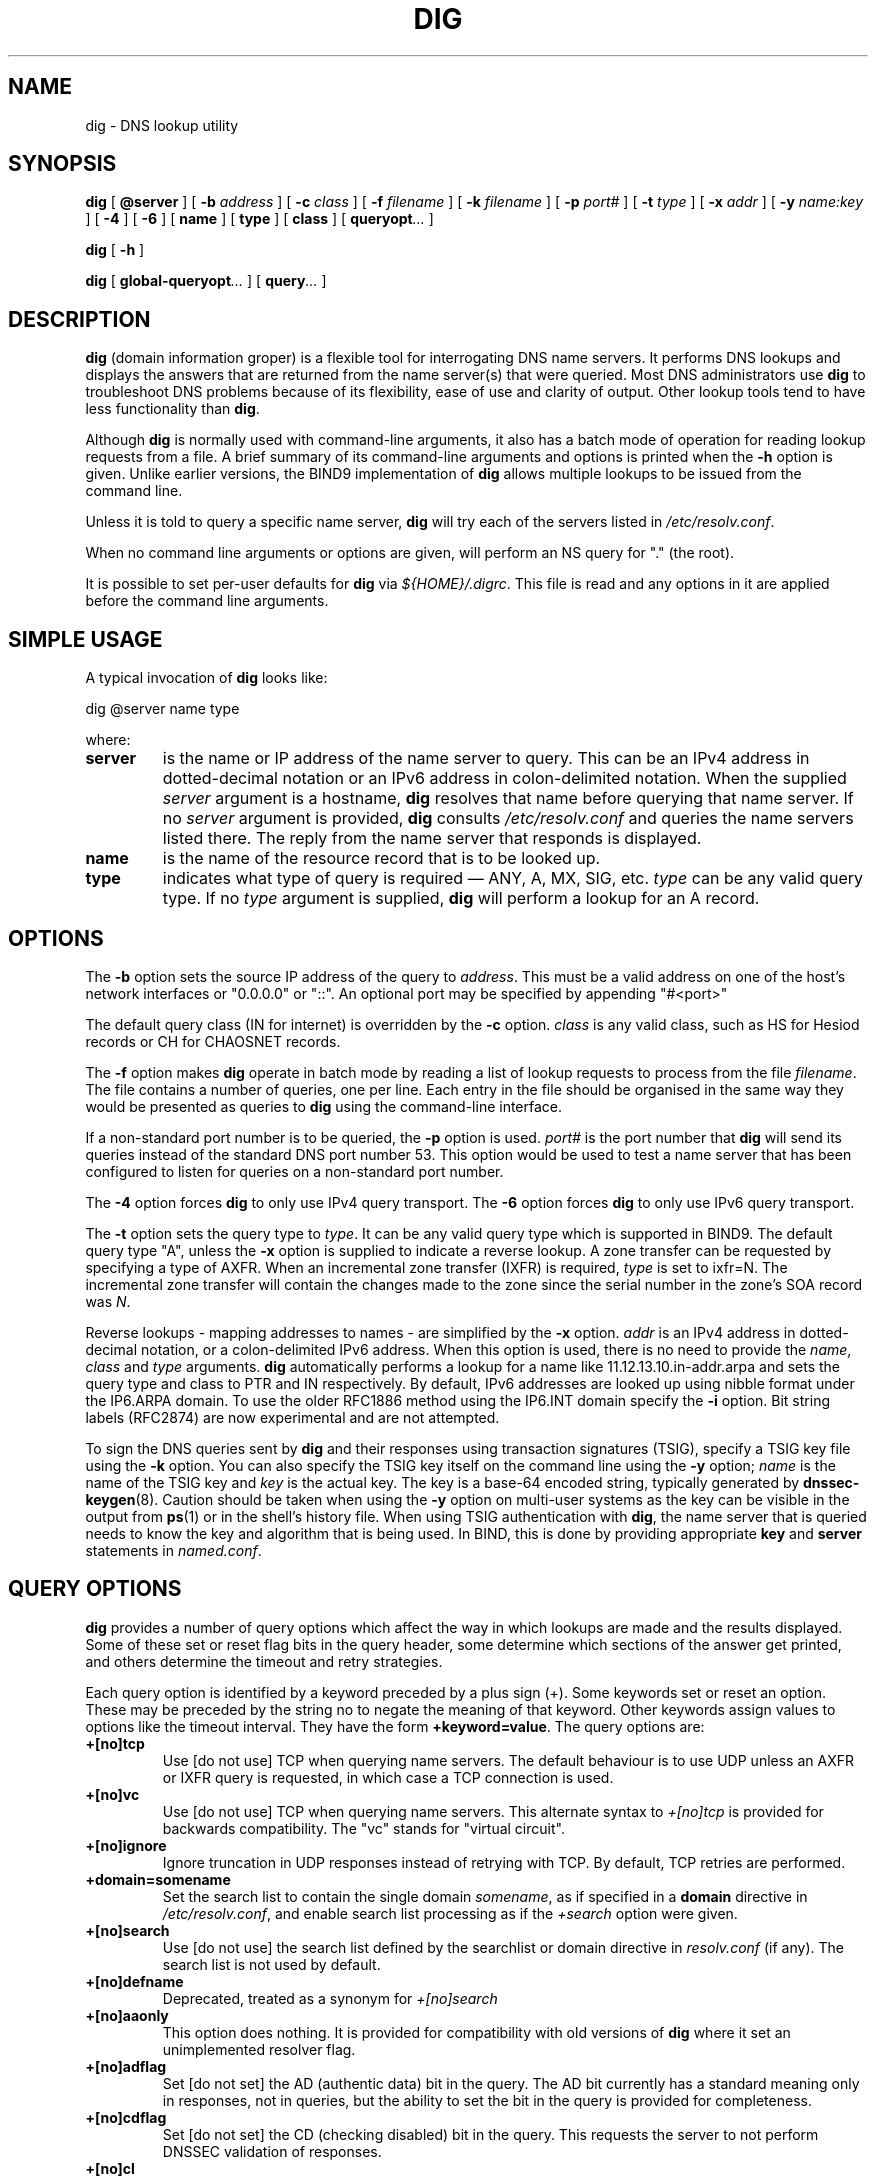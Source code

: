 .\" Copyright (C) 2004  Internet Systems Consortium, Inc. ("ISC")
.\" Copyright (C) 2000-2003  Internet Software Consortium.
.\"
.\" Permission to use, copy, modify, and distribute this software for any
.\" purpose with or without fee is hereby granted, provided that the above
.\" copyright notice and this permission notice appear in all copies.
.\"
.\" THE SOFTWARE IS PROVIDED "AS IS" AND ISC DISCLAIMS ALL WARRANTIES WITH
.\" REGARD TO THIS SOFTWARE INCLUDING ALL IMPLIED WARRANTIES OF MERCHANTABILITY
.\" AND FITNESS.  IN NO EVENT SHALL ISC BE LIABLE FOR ANY SPECIAL, DIRECT,
.\" INDIRECT, OR CONSEQUENTIAL DAMAGES OR ANY DAMAGES WHATSOEVER RESULTING FROM
.\" LOSS OF USE, DATA OR PROFITS, WHETHER IN AN ACTION OF CONTRACT, NEGLIGENCE
.\" OR OTHER TORTIOUS ACTION, ARISING OUT OF OR IN CONNECTION WITH THE USE OR
.\" PERFORMANCE OF THIS SOFTWARE.
.\"
.\" $Id: dig.1,v 1.23.18.3 2004/04/13 12:17:09 marka Exp $
.\"
.TH "DIG" "1" "Jun 30, 2000" "BIND9" ""
.SH NAME
dig \- DNS lookup utility
.SH SYNOPSIS
.sp
\fBdig\fR [ \fB@server\fR ]  [ \fB-b \fIaddress\fB\fR ]  [ \fB-c \fIclass\fB\fR ]  [ \fB-f \fIfilename\fB\fR ]  [ \fB-k \fIfilename\fB\fR ]  [ \fB-p \fIport#\fB\fR ]  [ \fB-t \fItype\fB\fR ]  [ \fB-x \fIaddr\fB\fR ]  [ \fB-y \fIname:key\fB\fR ]  [ \fB-4\fR ]  [ \fB-6\fR ]  [ \fBname\fR ]  [ \fBtype\fR ]  [ \fBclass\fR ]  [ \fBqueryopt\fR\fI...\fR ] 
.sp
\fBdig\fR [ \fB-h\fR ] 
.sp
\fBdig\fR [ \fBglobal-queryopt\fR\fI...\fR ]  [ \fBquery\fR\fI...\fR ] 
.SH "DESCRIPTION"
.PP
\fBdig\fR (domain information groper) is a flexible tool
for interrogating DNS name servers. It performs DNS lookups and
displays the answers that are returned from the name server(s) that
were queried. Most DNS administrators use \fBdig\fR to
troubleshoot DNS problems because of its flexibility, ease of use and
clarity of output. Other lookup tools tend to have less functionality
than \fBdig\fR.
.PP
Although \fBdig\fR is normally used with command-line
arguments, it also has a batch mode of operation for reading lookup
requests from a file. A brief summary of its command-line arguments
and options is printed when the \fB-h\fR option is given.
Unlike earlier versions, the BIND9 implementation of
\fBdig\fR allows multiple lookups to be issued from the
command line.
.PP
Unless it is told to query a specific name server,
\fBdig\fR will try each of the servers listed in
\fI/etc/resolv.conf\fR.
.PP
When no command line arguments or options are given, will perform an
NS query for "." (the root).
.PP
It is possible to set per-user defaults for \fBdig\fR via
\fI${HOME}/.digrc\fR. This file is read and any options in it
are applied before the command line arguments.
.SH "SIMPLE USAGE"
.PP
A typical invocation of \fBdig\fR looks like:
.sp
.nf
 dig @server name type 
.sp
.fi
where:
.TP
\fBserver\fR
is the name or IP address of the name server to query. This can be an IPv4
address in dotted-decimal notation or an IPv6
address in colon-delimited notation. When the supplied
\fIserver\fR argument is a hostname,
\fBdig\fR resolves that name before querying that name
server. If no \fIserver\fR argument is provided,
\fBdig\fR consults \fI/etc/resolv.conf\fR
and queries the name servers listed there. The reply from the name
server that responds is displayed.
.TP
\fBname\fR
is the name of the resource record that is to be looked up.
.TP
\fBtype\fR
indicates what type of query is required \(em
ANY, A, MX, SIG, etc.
\fItype\fR can be any valid query type. If no
\fItype\fR argument is supplied,
\fBdig\fR will perform a lookup for an A record.
.SH "OPTIONS"
.PP
The \fB-b\fR option sets the source IP address of the query
to \fIaddress\fR. This must be a valid address on
one of the host's network interfaces or "0.0.0.0" or "::". An optional port
may be specified by appending "#<port>"
.PP
The default query class (IN for internet) is overridden by the
\fB-c\fR option. \fIclass\fR is any valid
class, such as HS for Hesiod records or CH for CHAOSNET records.
.PP
The \fB-f\fR option makes \fBdig \fR operate
in batch mode by reading a list of lookup requests to process from the
file \fIfilename\fR. The file contains a number of
queries, one per line. Each entry in the file should be organised in
the same way they would be presented as queries to
\fBdig\fR using the command-line interface.
.PP
If a non-standard port number is to be queried, the
\fB-p\fR option is used. \fIport#\fR is
the port number that \fBdig\fR will send its queries
instead of the standard DNS port number 53. This option would be used
to test a name server that has been configured to listen for queries
on a non-standard port number.
.PP
The \fB-4\fR option forces \fBdig\fR to only
use IPv4 query transport. The \fB-6\fR option forces
\fBdig\fR to only use IPv6 query transport.
.PP
The \fB-t\fR option sets the query type to
\fItype\fR. It can be any valid query type which is
supported in BIND9. The default query type "A", unless the
\fB-x\fR option is supplied to indicate a reverse lookup.
A zone transfer can be requested by specifying a type of AXFR. When
an incremental zone transfer (IXFR) is required,
\fItype\fR is set to ixfr=N.
The incremental zone transfer will contain the changes made to the zone
since the serial number in the zone's SOA record was
\fIN\fR.
.PP
Reverse lookups - mapping addresses to names - are simplified by the
\fB-x\fR option. \fIaddr\fR is an IPv4
address in dotted-decimal notation, or a colon-delimited IPv6 address.
When this option is used, there is no need to provide the
\fIname\fR, \fIclass\fR and
\fItype\fR arguments. \fBdig\fR
automatically performs a lookup for a name like
11.12.13.10.in-addr.arpa and sets the query type and
class to PTR and IN respectively. By default, IPv6 addresses are
looked up using nibble format under the IP6.ARPA domain.
To use the older RFC1886 method using the IP6.INT domain 
specify the \fB-i\fR option. Bit string labels (RFC2874)
are now experimental and are not attempted.
.PP
To sign the DNS queries sent by \fBdig\fR and their
responses using transaction signatures (TSIG), specify a TSIG key file
using the \fB-k\fR option. You can also specify the TSIG
key itself on the command line using the \fB-y\fR option;
\fIname\fR is the name of the TSIG key and
\fIkey\fR is the actual key. The key is a base-64
encoded string, typically generated by \fBdnssec-keygen\fR(8).
Caution should be taken when using the \fB-y\fR option on
multi-user systems as the key can be visible in the output from
\fBps\fR(1) or in the shell's history file. When
using TSIG authentication with \fBdig\fR, the name
server that is queried needs to know the key and algorithm that is
being used. In BIND, this is done by providing appropriate
\fBkey\fR and \fBserver\fR statements in
\fInamed.conf\fR.
.SH "QUERY OPTIONS"
.PP
\fBdig\fR provides a number of query options which affect
the way in which lookups are made and the results displayed. Some of
these set or reset flag bits in the query header, some determine which
sections of the answer get printed, and others determine the timeout
and retry strategies.
.PP
Each query option is identified by a keyword preceded by a plus sign
(+). Some keywords set or reset an option. These may be preceded
by the string no to negate the meaning of that keyword. Other
keywords assign values to options like the timeout interval. They
have the form \fB+keyword=value\fR.
The query options are:
.TP
\fB+[no]tcp\fR
Use [do not use] TCP when querying name servers. The default
behaviour is to use UDP unless an AXFR or IXFR query is requested, in
which case a TCP connection is used.
.TP
\fB+[no]vc\fR
Use [do not use] TCP when querying name servers. This alternate
syntax to \fI+[no]tcp\fR is provided for backwards
compatibility. The "vc" stands for "virtual circuit".
.TP
\fB+[no]ignore\fR
Ignore truncation in UDP responses instead of retrying with TCP. By
default, TCP retries are performed.
.TP
\fB+domain=somename\fR
Set the search list to contain the single domain
\fIsomename\fR, as if specified in a
\fBdomain\fR directive in
\fI/etc/resolv.conf\fR, and enable search list
processing as if the \fI+search\fR option were given.
.TP
\fB+[no]search\fR
Use [do not use] the search list defined by the searchlist or domain
directive in \fIresolv.conf\fR (if any).
The search list is not used by default.
.TP
\fB+[no]defname\fR
Deprecated, treated as a synonym for \fI+[no]search\fR
.TP
\fB+[no]aaonly\fR
This option does nothing. It is provided for compatibility with old
versions of \fBdig\fR where it set an unimplemented
resolver flag.
.TP
\fB+[no]adflag\fR
Set [do not set] the AD (authentic data) bit in the query. The AD bit
currently has a standard meaning only in responses, not in queries,
but the ability to set the bit in the query is provided for
completeness.
.TP
\fB+[no]cdflag\fR
Set [do not set] the CD (checking disabled) bit in the query. This
requests the server to not perform DNSSEC validation of responses.
.TP
\fB+[no]cl\fR
Display [do not display] the CLASS when printing the record.
.TP
\fB+[no]ttlid\fR
Display [do not display] the TTL when printing the record.
.TP
\fB+[no]recurse\fR
Toggle the setting of the RD (recursion desired) bit in the query.
This bit is set by default, which means \fBdig\fR
normally sends recursive queries. Recursion is automatically disabled
when the \fI+nssearch\fR or
\fI+trace\fR query options are used.
.TP
\fB+[no]nssearch\fR
When this option is set, \fBdig\fR attempts to find the
authoritative name servers for the zone containing the name being
looked up and display the SOA record that each name server has for the
zone.
.TP
\fB+[no]trace\fR
Toggle tracing of the delegation path from the root name servers for
the name being looked up. Tracing is disabled by default. When
tracing is enabled, \fBdig\fR makes iterative queries to
resolve the name being looked up. It will follow referrals from the
root servers, showing the answer from each server that was used to
resolve the lookup.
.TP
\fB+[no]cmd\fR
toggles the printing of the initial comment in the output identifying
the version of \fBdig\fR and the query options that have
been applied. This comment is printed by default.
.TP
\fB+[no]short\fR
Provide a terse answer. The default is to print the answer in a
verbose form.
.TP
\fB+[no]identify\fR
Show [or do not show] the IP address and port number that supplied the
answer when the \fI+short\fR option is enabled. If
short form answers are requested, the default is not to show the
source address and port number of the server that provided the answer.
.TP
\fB+[no]comments\fR
Toggle the display of comment lines in the output. The default is to
print comments.
.TP
\fB+[no]stats\fR
This query option toggles the printing of statistics: when the query
was made, the size of the reply and so on. The default behaviour is
to print the query statistics.
.TP
\fB+[no]qr\fR
Print [do not print] the query as it is sent.
By default, the query is not printed.
.TP
\fB+[no]question\fR
Print [do not print] the question section of a query when an answer is
returned. The default is to print the question section as a comment.
.TP
\fB+[no]answer\fR
Display [do not display] the answer section of a reply. The default
is to display it.
.TP
\fB+[no]authority\fR
Display [do not display] the authority section of a reply. The
default is to display it.
.TP
\fB+[no]additional\fR
Display [do not display] the additional section of a reply.
The default is to display it.
.TP
\fB+[no]all\fR
Set or clear all display flags.
.TP
\fB+time=T\fR
Sets the timeout for a query to
\fIT\fR seconds. The default time out is 5 seconds.
An attempt to set \fIT\fR to less than 1 will result
in a query timeout of 1 second being applied.
.TP
\fB+tries=T\fR
Sets the number of times to try UDP queries to server to
\fIT\fR instead of the default, 3. If
\fIT\fR is less than or equal to zero, the number of
tries is silently rounded up to 1.
.TP
\fB+retry=T\fR
Sets the number of times to retry UDP queries to server to
\fIT\fR instead of the default, 2. Unlike
\fI+tries\fR, this does not include the initial
query.
.TP
\fB+ndots=D\fR
Set the number of dots that have to appear in
\fIname\fR to \fID\fR for it to be
considered absolute. The default value is that defined using the
ndots statement in \fI/etc/resolv.conf\fR, or 1 if no
ndots statement is present. Names with fewer dots are interpreted as
relative names and will be searched for in the domains listed in the
\fBsearch\fR or \fBdomain\fR directive in
\fI/etc/resolv.conf\fR.
.TP
\fB+bufsize=B\fR
Set the UDP message buffer size advertised using EDNS0 to
\fIB\fR bytes. The maximum and minimum sizes of this
buffer are 65535 and 0 respectively. Values outside this range are
rounded up or down appropriately.
.TP
\fB+[no]multiline\fR
Print records like the SOA records in a verbose multi-line
format with human-readable comments. The default is to print
each record on a single line, to facilitate machine parsing 
of the \fBdig\fR output.
.TP
\fB+[no]fail\fR
Do not try the next server if you receive a SERVFAIL. The default is
to not try the next server which is the reverse of normal stub resolver
behaviour.
.TP
\fB+[no]besteffort\fR
Attempt to display the contents of messages which are malformed.
The default is to not display malformed answers.
.TP
\fB+[no]dnssec\fR
Requests DNSSEC records be sent by setting the DNSSEC OK bit (DO)
in the OPT record in the additional section of the query.
.TP
\fB+[no]sigchase\fR
Chase DNSSEC signature chains. Requires dig be compiled with
-DDIG_SIGCHASE.
.TP
\fB+trusted-key=####\fR
Specify a trusted key to be used with \fB+sigchase\fR.
Requires dig be compiled with -DDIG_SIGCHASE.
.TP
\fB+[no]topdown\fR
When chasing DNSSEC signature chains perform a top down validation.
Requires dig be compiled with -DDIG_SIGCHASE.
.SH "MULTIPLE QUERIES"
.PP
The BIND 9 implementation of \fBdig \fR supports
specifying multiple queries on the command line (in addition to
supporting the \fB-f\fR batch file option). Each of those
queries can be supplied with its own set of flags, options and query
options.
.PP
In this case, each \fIquery\fR argument represent an
individual query in the command-line syntax described above. Each
consists of any of the standard options and flags, the name to be
looked up, an optional query type and class and any query options that
should be applied to that query.
.PP
A global set of query options, which should be applied to all queries,
can also be supplied. These global query options must precede the
first tuple of name, class, type, options, flags, and query options
supplied on the command line. Any global query options (except
the \fB+[no]cmd\fR option) can be
overridden by a query-specific set of query options. For example:
.sp
.nf
dig +qr www.isc.org any -x 127.0.0.1 isc.org ns +noqr
.sp
.fi
shows how \fBdig\fR could be used from the command line
to make three lookups: an ANY query for www.isc.org, a
reverse lookup of 127.0.0.1 and a query for the NS records of
isc.org.
A global query option of \fI+qr\fR is applied, so
that \fBdig\fR shows the initial query it made for each
lookup. The final query has a local query option of
\fI+noqr\fR which means that \fBdig\fR
will not print the initial query when it looks up the NS records for
isc.org.
.SH "FILES"
.PP
\fI/etc/resolv.conf\fR
.PP
\fI${HOME}/.digrc\fR
.SH "SEE ALSO"
.PP
\fBhost\fR(1),
\fBnamed\fR(8),
\fBdnssec-keygen\fR(8),
\fIRFC1035\fR.
.SH "BUGS"
.PP
There are probably too many query options. 
